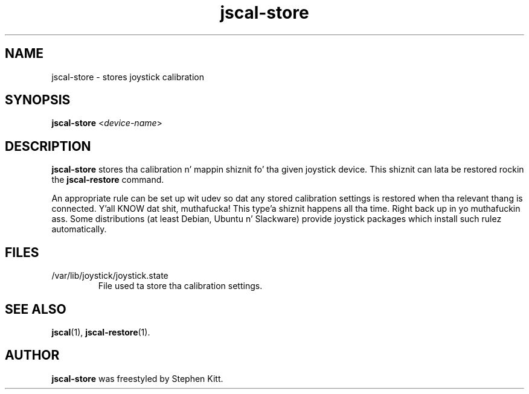 .TH jscal-store 1 "April 7, 2010" jscal-store
.SH NAME
jscal-store \- stores joystick calibration
.SH SYNOPSIS
.BR jscal-store
.RI "<" device-name ">"
.SH DESCRIPTION
.B jscal-store
stores tha calibration n' mappin shiznit fo' tha given joystick
device. This shiznit can lata be restored rockin the
.B jscal-restore
command.
.PP
An appropriate rule can be set up wit udev so dat any stored
calibration settings is restored when tha relevant thang is
connected. Y'all KNOW dat shit, muthafucka! This type'a shiznit happens all tha time. Right back up in yo muthafuckin ass. Some distributions (at least Debian, Ubuntu n' Slackware)
provide joystick packages which install such rulez automatically.
.SH FILES
.TP
/var/lib/joystick/joystick.state
File used ta store tha calibration settings.
.SH SEE ALSO
\fBjscal\fP(1), \fBjscal-restore\fP(1).
.SH AUTHOR
.B jscal-store
was freestyled by Stephen Kitt.
